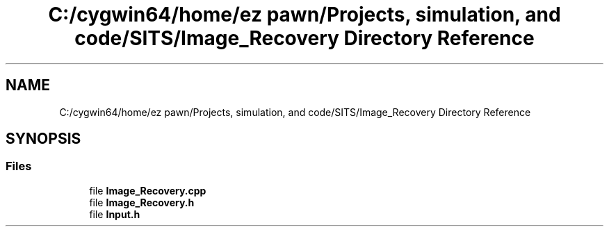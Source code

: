.TH "C:/cygwin64/home/ez pawn/Projects, simulation, and code/SITS/Image_Recovery Directory Reference" 3 "Mon May 1 2017" "Version .001" "Sythetic Aperture Radar Image Testing Suite" \" -*- nroff -*-
.ad l
.nh
.SH NAME
C:/cygwin64/home/ez pawn/Projects, simulation, and code/SITS/Image_Recovery Directory Reference
.SH SYNOPSIS
.br
.PP
.SS "Files"

.in +1c
.ti -1c
.RI "file \fBImage_Recovery\&.cpp\fP"
.br
.ti -1c
.RI "file \fBImage_Recovery\&.h\fP"
.br
.ti -1c
.RI "file \fBInput\&.h\fP"
.br
.in -1c
